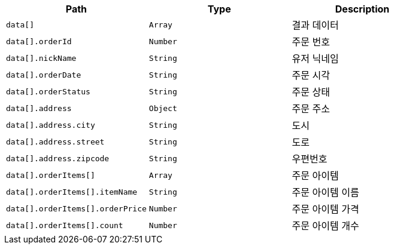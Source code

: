 |===
|Path|Type|Description

|`+data[]+`
|`+Array+`
|결과 데이터

|`+data[].orderId+`
|`+Number+`
|주문 번호

|`+data[].nickName+`
|`+String+`
|유저 닉네임

|`+data[].orderDate+`
|`+String+`
|주문 시각

|`+data[].orderStatus+`
|`+String+`
|주문 상태

|`+data[].address+`
|`+Object+`
|주문 주소

|`+data[].address.city+`
|`+String+`
|도시

|`+data[].address.street+`
|`+String+`
|도로

|`+data[].address.zipcode+`
|`+String+`
|우편번호

|`+data[].orderItems[]+`
|`+Array+`
|주문 아이템

|`+data[].orderItems[].itemName+`
|`+String+`
|주문 아이템 이름

|`+data[].orderItems[].orderPrice+`
|`+Number+`
|주문 아이템 가격

|`+data[].orderItems[].count+`
|`+Number+`
|주문 아이템 개수

|===